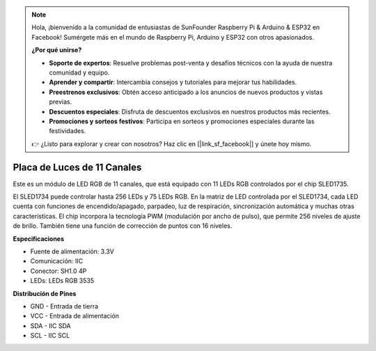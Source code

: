 .. note::

    Hola, ¡bienvenido a la comunidad de entusiastas de SunFounder Raspberry Pi & Arduino & ESP32 en Facebook! Sumérgete más en el mundo de Raspberry Pi, Arduino y ESP32 con otros apasionados.

    **¿Por qué unirse?**

    - **Soporte de expertos**: Resuelve problemas post-venta y desafíos técnicos con la ayuda de nuestra comunidad y equipo.
    - **Aprender y compartir**: Intercambia consejos y tutoriales para mejorar tus habilidades.
    - **Preestrenos exclusivos**: Obtén acceso anticipado a los anuncios de nuevos productos y vistas previas.
    - **Descuentos especiales**: Disfruta de descuentos exclusivos en nuestros productos más recientes.
    - **Promociones y sorteos festivos**: Participa en sorteos y promociones especiales durante las festividades.

    👉 ¿Listo para explorar y crear con nosotros? Haz clic en [|link_sf_facebook|] y únete hoy mismo.

Placa de Luces de 11 Canales
================================

.. image:: img/cpn_lightboard.png
   :width: 500
   :align: center

Este es un módulo de LED RGB de 11 canales, que está equipado con 11 LEDs RGB controlados por el chip SLED1735.

El SLED1734 puede controlar hasta 256 LEDs y 75 LEDs RGB. 
En la matriz de LED controlada por el SLED1734, cada LED cuenta con funciones de encendido/apagado, parpadeo, luz de respiración, sincronización automática y muchas otras características. 
El chip incorpora la tecnología PWM (modulación por ancho de pulso), que permite 256 niveles de ajuste de brillo. También tiene una función de corrección de puntos con 16 niveles.

**Especificaciones**

* Fuente de alimentación: 3.3V
* Comunicación: IIC
* Conector: SH1.0 4P
* LEDs: LEDs RGB 3535

**Distribución de Pines**

* GND - Entrada de tierra
* VCC - Entrada de alimentación
* SDA - IIC SDA
* SCL - IIC SCL
